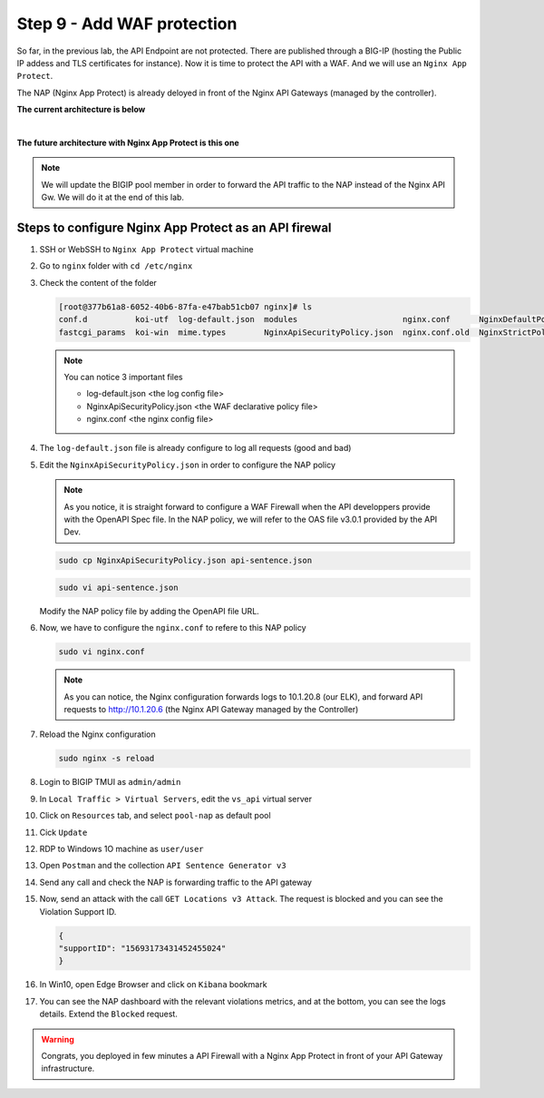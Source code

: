 Step 9 - Add WAF protection
###########################

So far, in the previous lab, the API Endpoint are not protected. There are published through a BIG-IP (hosting the Public IP addess and TLS certificates for instance).
Now it is time to protect the API with a WAF. And we will use an ``Nginx App Protect``.

The NAP (Nginx App Protect) is already deloyed in front of the Nginx API Gateways (managed by the controller).

**The current architecture is below**

.. image:: ../pictures/lab3/apim_archi.png
   :align: center

|

**The future architecture with Nginx App Protect is this one**

.. image:: ../pictures/lab3/archi-nap.png
   :align: center

.. note:: We will update the BIGIP pool member in order to forward the API traffic to the NAP instead of the Nginx API Gw. We will do it at the end of this lab.

Steps to configure Nginx App Protect as an API firewal
******************************************************

#. SSH or WebSSH to ``Nginx App Protect`` virtual machine
#. Go to ``nginx`` folder with ``cd /etc/nginx``
#. Check the content of the folder

   .. code-block:: bash

      [root@377b61a8-6052-40b6-87fa-e47bab51cb07 nginx]# ls
      conf.d          koi-utf  log-default.json  modules                      nginx.conf      NginxDefaultPolicy.json  scgi_params   win-utf
      fastcgi_params  koi-win  mime.types        NginxApiSecurityPolicy.json  nginx.conf.old  NginxStrictPolicy.json   uwsgi_params

   .. note:: You can notice 3 important files

      - log-default.json <the log config file>
      - NginxApiSecurityPolicy.json <the WAF declarative policy file>
      - nginx.conf <the nginx config file>

#. The ``log-default.json`` file is already configure to log all requests (good and bad)
#. Edit the ``NginxApiSecurityPolicy.json`` in order to configure the NAP policy

   .. note:: As you notice, it is straight forward to configure a WAF Firewall when the API developpers provide with the OpenAPI Spec file. In the NAP policy, we will refer to the OAS file v3.0.1 provided by the API Dev.

   .. code-block:: bash

      sudo cp NginxApiSecurityPolicy.json api-sentence.json

   .. code-block:: bash
     
      sudo vi api-sentence.json

   Modify the NAP policy file by adding the OpenAPI file URL.

   .. code-block:: json
      :emphasize-lines: 10, 11, 12

      {
      "policy" : {
      "name" : "app_protect_api_security_policy",
      "description" : "NGINX App Protect API Security Policy. The policy is intended to be used with an OpenAPI file",
      "template": {
        "name": "POLICY_TEMPLATE_NGINX_BASE"
      },

      "open-api-files" : [
        {
         "link": "https://api.swaggerhub.com/apis/F5EMEASSA/API-Sentence/3.0.1"
        }
      ],

      "enforcer-settings" : {
         "enforcerStateCookies" : {
            "secureAttribute" : "always"
         }
      },
      ...

#. Now, we have to configure the ``nginx.conf`` to refere to this NAP policy

   .. code-block:: bash
     
      sudo vi nginx.conf

   .. code-block:: nginx
      :emphasize-lines: 31

      user  nginx;
      worker_processes  auto;
   
      error_log  /var/log/nginx/error.log notice;
      pid        /var/run/nginx.pid;
   
      load_module modules/ngx_http_app_protect_module.so;
   
      events {
         worker_connections 1024;
      }
   
      http {
         include          /etc/nginx/mime.types;
         default_type  application/octet-stream;
         sendfile        on;
         keepalive_timeout  65;
   
         log_format  main  '$remote_addr - $remote_user [$time_local] "$request" '
                        '$status $body_bytes_sent "$http_referer" '
                        '"$http_user_agent" "$http_x_forwarded_for"';
   
         access_log  /var/log/nginx/access.log  main;
   
         server {
         listen	  80;
            server_name  localhost;
            proxy_http_version 1.1;
   
            app_protect_enable on;
            app_protect_policy_file "/etc/nginx/api-sentence.json";
            app_protect_security_log_enable on;
            app_protect_security_log "/etc/nginx/log-default.json" syslog:server=10.1.20.8:5144;
   
            location / {
                  resolver_timeout 5s;
                  client_max_body_size 0;
                  default_type text/html;
                  proxy_pass http://10.1.20.6$request_uri;
            }
         }
      }

   .. note:: As you can notice, the Nginx configuration forwards logs to 10.1.20.8 (our ELK), and forward API requests to http://10.1.20.6 (the Nginx API Gateway managed by the Controller)

#. Reload the Nginx configuration

   .. code-block:: bash
     
      sudo nginx -s reload

#. Login to BIGIP TMUI as ``admin/admin``
#. In ``Local Traffic > Virtual Servers``, edit the ``vs_api`` virtual server
#. Click on ``Resources`` tab, and select ``pool-nap`` as default pool
#. Cick ``Update``

#. RDP to Windows 1O machine as ``user/user``
#. Open ``Postman`` and the collection ``API Sentence Generator v3``
#. Send any call and check the NAP is forwarding traffic to the API gateway
#. Now, send an attack with the call ``GET Locations v3 Attack``. The request is blocked and you can see the Violation Support ID.

   .. code-block:: json

      {
      "supportID": "15693173431452455024"
      }

#. In Win10, open Edge Browser and click on ``Kibana`` bookmark
#. You can see the NAP dashboard with the relevant violations metrics, and at the bottom, you can see the logs details. Extend the ``Blocked`` request.

   .. image:: ../pictures/lab3/ELK1.png
      :align: center

   .. image:: ../pictures/lab3/ELK2.png
      :align: center


.. warning:: Congrats, you deployed in few minutes a API Firewall with a Nginx App Protect in front of your API Gateway infrastructure.
